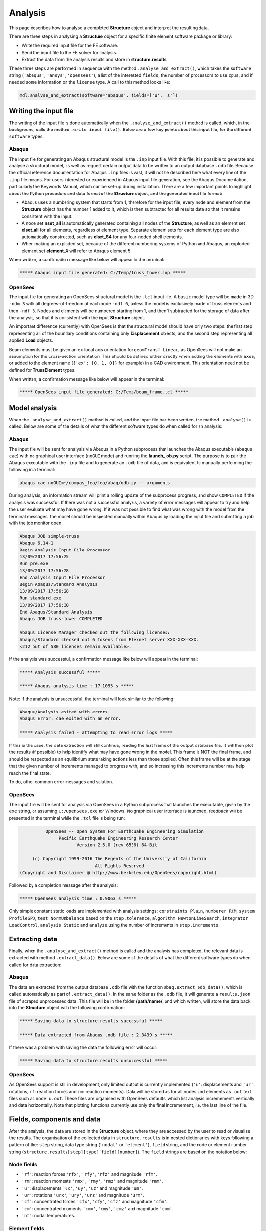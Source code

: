 ********************************************************************************
Analysis
********************************************************************************

This page describes how to analyse a completed **Structure** object and interpret the resulting data.


There are three steps in analysing a **Structure** object for a specific finite element software package or library:

* Write the required input file for the FE software.

* Send the input file to the FE solver for analysis.

* Extract the data from the analysis results and store in **structure.results**.

These three steps are performed in sequence with the method ``.analyse_and_extract()``, which takes the ``software`` string (``'abaqus'``, ``'ansys'``, ``'opensees'``), a list of the interested ``fields``, the number of processors to use ``cpus``, and if needed some information on the ``license`` type. A call to this method looks like:

.. code-block:: python

   mdl.analyse_and_extract(software='abaqus', fields=['u', 's'])


======================
Writing the input file
======================

The writing of the input file is done automatically when the ``.analyse_and_extract()`` method is called, which, in the background, calls the method ``.write_input_file()``. Below are a few key points about this input file, for the different ``software`` types.

------
Abaqus
------

The input file for generating an Abaqus structural model is the ``.inp`` input file. With this file, it is possible to generate and analyse a structural model, as well as request certain output data to be written to an output database ``.odb`` file. Because the official reference documentation for Abaqus ``.inp`` files is vast, it will not be described here what every line of the ``.inp`` file means. For users interested or experienced in Abaqus input file generation, see the Abaqus Documentation, particularly the Keywords Manual, which can be set-up during installation. There are a few important points to highlight about the Python procedure and data format of the **Structure** object, and the generated input file format:

- Abaqus uses a numbering system that starts from 1, therefore for the input file, every node and element from the **Structure** object has the number 1 added to it, which is then subtracted for all results data so that it remains consistent with the input.

- A node set **nset_all** is automatically generated containing all nodes of the **Structure**, as well as an element set **elset_all** for all elements, regardless of element type. Separate element sets for each element type are also automatically constructed, such as **elset_S4** for any four-noded shell elements.

- When making an exploded set, because of the different numbering systems of Python and Abaqus, an exploded  element set **element_4** will refer to Abaqus element 5.

When written, a confirmation message like below will appear in the terminal:

.. code-block:: python

   ***** Abaqus input file generated: C:/Temp/truss_tower.inp *****

--------
OpenSees
--------

The input file for generating an OpenSees structural model is the ``.tcl`` input file. A ``basic`` model type will be made in 3D ``-ndm 3`` with all degrees-of-freedom at each node ``-ndf 6``, unless the model is exclusively made of truss elements and then ``-ndf 3``. Nodes and elements will be numbered starting from 1, and then 1 subtracted for the storage of data after the analysis, so that it is consistent with the input **Structure** object.

An important difference (currently) with OpenSees is that the structural model should have only two steps: the first step representing all of the boundary conditions containing only **Displacement** objects, and the second step representing all applied **Load** objects.

Beam elements must be given an ``ex`` local axis orientation for ``geomTransf Linear``, as OpenSees will not make an assumption for the cross-section orientation. This should be defined either directly when adding the elements with ``axes``, or added to the element name (``{'ex': [0, 1, 0]}`` for example) in a CAD environment. This orientation need not be defined for **TrussElement** types.

When written, a confirmation message like below will appear in the terminal:

.. code-block:: python

   ***** OpenSees input file generated: C:/Temp/beam_frame.tcl *****

==============
Model analysis
==============

When the ``.analyse_and_extract()`` method is called, and the input file has been written, the method ``.analyse()`` is called. Below are some of the details of what the different software types do when called for an analysis:

------
Abaqus
------

The input file will be sent for analysis via Abaqus in a Python subprocess that launches the Abaqus executable (``abaqus cae``) with no graphical user interface (``noGUI`` mode) and running the **launch_job.py** script. The purpose is to pair the Abaqus executable with the ``.inp`` file and to generate an ``.odb`` file of data, and is equivalent to manually performing the following in a terminal:

.. code-block:: bash

   abaqus cae noGUI=~/compas_fea/fea/abaq/odb.py -- arguments

During analysis, an information stream will print a rolling update of the subprocess progress, and show ``COMPLETED`` if the analysis was successful. If there was not a successful analysis, a variety of error messages will appear to try and help the user evaluate what may have gone wrong. If it was not possible to find what was wrong with the model from the terminal messages, the model should be inspected manually within Abaqus by loading the input file and submitting a job with the job monitor open.

.. code-block:: bash

   Abaqus JOB simple-truss
   Abaqus 6.14-1
   Begin Analysis Input File Processor
   13/09/2017 17:56:25
   Run pre.exe
   13/09/2017 17:56:28
   End Analysis Input File Processor
   Begin Abaqus/Standard Analysis
   13/09/2017 17:56:28
   Run standard.exe
   13/09/2017 17:56:30
   End Abaqus/Standard Analysis
   Abaqus JOB truss-tower COMPLETED

   Abaqus License Manager checked out the following licenses:
   Abaqus/Standard checked out 6 tokens from Flexnet server XXX-XXX-XXX.
   <212 out of 580 licenses remain available>.

If the analysis was successful, a confirmation message like below will appear in the terminal:

.. code-block:: python

   ***** Analysis successful *****

   ***** Abaqus analysis time : 17.1095 s *****

Note: If the analysis is unsuccessful, the terminal will look similar to the following:

.. code-block:: python

   Abaqus/Analysis exited with errors
   Abaqus Error: cae exited with an error.

   ***** Analysis failed - attempting to read error logs *****

If this is the case, the data extraction will still continue, reading the last frame of the output database file. It will then plot the results (if possible) to help identify what may have gone wrong in the model. This frame is NOT the final frame, and should be respected as an equilibrium state taking actions less than those applied. Often this frame will be at the stage that the given number of increments managed to progress with, and so increasing this increments number may help reach the final state.

To do, other common error messages and solution.

--------
OpenSees
--------

The input file will be sent for analysis via OpenSees in a Python subprocess that launches the executable, given by the ``exe`` string, or assuming ``C:/OpenSees.exe`` for Windows. No graphical user interface is launched, feedback will be presented in the terminal while the ``.tcl`` file is being run:

.. code-block:: none

             OpenSees -- Open System For Earthquake Engineering Simulation
                  Pacific Earthquake Engineering Research Center
                         Version 2.5.0 (rev 6536) 64-Bit

        (c) Copyright 1999-2016 The Regents of the University of California
                                All Rights Reserved
   (Copyright and Disclaimer @ http://www.berkeley.edu/OpenSees/copyright.html)

Followed by a completion message after the analysis:

.. code-block:: python

   ***** OpenSees analysis time : 0.9063 s *****

Only simple constant static loads are implemented with analysis settings: ``constraints Plain``, ``numberer RCM``, ``system ProfileSPD``, ``test NormUnbalance`` based on the ``step.tolerance``, ``algorithm NewtonLineSearch``, ``integrator LoadControl``, ``analysis Static`` and ``analyze`` using the number of increments in ``step.increments``.


===============
Extracting data
===============

Finally, when the ``.analyse_and_extract()`` method is called and the analysis has completed, the relevant data is extracted with method ``.extract_data()``. Below are some of the details of what the different software types do when called for data extraction:

------
Abaqus
------

The data are extracted from the output database ``.odb`` file with the function ``abaq.extract_odb_data()``, which is called automatically as part of ``.extract_data()``. In the same folder as the ``.odb`` file, it will generate a ``results.json`` file of scraped unprocessed data. This file will be in the folder **/path/name/**, and which written, will store the data back into the **Structure** object with the following confirmation:

.. code-block:: bash


   ***** Saving data to structure.results successful *****

   ***** Data extracted from Abaqus .odb file : 2.3439 s *****

If there was a problem with saving the data the following error will occur:

.. code-block:: bash

   ***** Saving data to structure.results unsuccessful *****

--------
OpenSees
--------

As OpenSees support is still in development, only limited output is currently implemented (``'u'``: displacements and ``'ur'``: rotations, ``rf``: reaction forces and ``rm``: reaction moments). Data will be stored as for all nodes and elements as ``.out`` text files such as ``node_u.out``. These files are organised with OpenSees defaults, which list analysis incremements vertically and data horizontally. Note that plotting functions currently use only the final incremement, i.e. the last line of the file.


===========================
Fields, components and data
===========================

After the analysis, the data are stored in the **Structure** object, where they are accessed by the user to read or visualise the results. The organisation of the collected data in ``structure.results`` is in nested dictionaries with keys following a pattern of the: ``step`` string, data type string (``'nodal'`` or ``'element'``), ``field`` string, and the node or element number string (``structure.results[step][type][field][number]``). The ``field`` strings are based on the notation below:

-----------
Node fields
-----------

- ``'rf'``: reaction forces ``'rfx'``, ``'rfy'``, ``'rfz'`` and magnitude ``'rfm'``.

- ``'rm'``: reaction moments ``'rmx'``, ``'rmy'``, ``'rmz'`` and magnitude ``'rmm'``.

- ``'u'``: displacements ``'ux'``, ``'uy'``, ``'uz'`` and magnitude ``'um'``.

- ``'ur'``: rotations ``'urx'``, ``'ury'``, ``'urz'`` and magnitude ``'urm'``.

- ``'cf'``: concentrated forces ``'cfx'``, ``'cfy'``, ``'cfz'`` and magnitude ``'cfm'``.

- ``'cm'``: concentrated moments ``'cmx'``, ``'cmy'``, ``'cmz'`` and magnitude ``'cmm'``.

- ``'nt'``: nodal temperatures.

--------------
Element fields
--------------

- ``'sf'`` (beams): section forces, axial force in ``'sfnx'`` , shear force `x` ``'sfvx'`` and shear force `y` ``'sfvy'``.

- ``'spf'`` (springs): spring forces ``'spfx'``, ``'spfy'`` and ``'spfz'``.

.. - ``'sf'`` (shells): section forces per width, axial force in `x` ``'sfnx'``, shear force `x` ``'sfvx'``, shear force `y` ``'sfvy'``, transverse shear force `x` ``'sfwx'`` and transverse shear force `y` ``'sfwy'``.

- ``'sm'`` (beams): section moments, bending moment about `x` ``'smx'``, bending moment about `y` ``'smy'`` and torsion moment ``'smz'``.

- ``'sm'`` (shells): section moments per width, bending moment about `y` ``'smx'``, bending moment about `x` ``'smy'`` and torsion moment ``'smz'``.

- ``'se'`` (beams): section strains, axial strain ``'senx'``, shear strain in `y` ``'sevy'`` and shear strain in `x` ``'sevx'``.

.. - ``'se'`` (shells): section strains, axial strain in `x` ``'senx'``, ``'SE2'`` axial strain in `y`, ``'SE3'`` shear strain, ``'SE4'`` transverse shear strain in `x`, ``'SE5'`` transverse shear strain in `y`, ``'SE6'`` through thickness strain.

- ``'sk'`` (beams): section curvatures, curvature about `x` ``'skx'`` , curvature about `y` ``'sky'`` and twist ``'skz'``.

- ``'sk'`` (shells): section curvatures, curvature about `y` ``'skx'``, curvature about `x` ``'sky'`` and twist ``'skz'``.

- ``'s'`` basic (beams): axial stress ``'sxx'``, hoop stress ``'syy'`` and shear stresse (torsion) ``'sxy'``.

- ``'s'`` basic (shells): axial stresses ``'sxx'`` ``'syy'`` and shear stress ``'sxy'``.

- ``'s'`` derived (shells and beams): Von Mises stress ``'smises'``, max principal stress ``'smaxp'`` and min principal stress ``'sminp'``.

- ``'e'`` basic (beams): axial strain ``'exx'``, hoop strain ``'eyy'`` and shear strain (torsion) ``'exy'``.

- ``'e'`` basic (shells): axial strains ``'exx'`` ``'eyy'`` and shear strain ``'exy'``.

- ``'e'`` derived (shells and beams): max principal strain ``'emaxp'`` and min principal strain ``'eminp'``.

.. - ``'pe'`` basic (beams): plastic axial strains ``'pexx'``, ``'peyy'``, ``'pezz'``  and plastic shear strains ``'pexy'``. ``'pexz'``, ``'peyz'``.

.. - ``'pe'`` derived (shells and beams): max principal plastc strain ``'pemaxp'`` and min principal plastic strain ``'peminp'``.

- ``'rbfor'``: reinforcement forces.

.. - For elements such as shell elements, the local element axes can be accessed through ``'axes'`` as a component entry.

------------------------------
Integration and section points
------------------------------

For ``'nodal'`` data, accessing the displacement in `z`, for step ``'step_load'``, and for node 4 would be ``structure.results['step_load']['nodal']['uz'][4]``, which would give a single float value. For ``'element'`` data, there is no single data value that can represent the entire element, as each element has physical dimensions and requires many data values across its volume. During a finite element analysis, specific points are evaluated across an element and  section related to the element shape function and cross-section shape (Gauss points). Each of these data-points is stored for the element as an integration point--section point string key. This key looks  like ``'ip4_sp1'``, which would be the data for integration point 4 and section point 1 (see the Elements and Sections topics for the locations of these points).

The data request ``structure.results['step_load']['element']['smises'][4]``, will, for an example shell element, return a dictionary of data with keys as the integration point--section point keys. For a four noded shell element these would be four integration points (the four internal points, unless a reduced integration scheme is used leading to one point) and two section points (top and bottom layers by default). When data stored in this format are converted to nodal data, the following points must be observed:

- Taking a mean value of all points could give meaningless or misleading results, for example, the mean value of normal stresses in a beam under pure bending would be zero, as positive and negative normal stresses would cancel each other out.

- Selecting one representative integration point is not possible without some understanding of the structural model and loading. For instance, any given point of a beam section will have completely different stress values depending on the degree of major axis or minor axis bending.

- Picking a maximum value of Von Mises stress could be used to find a critical heavily stressed point, as these stresses are always positive. But picking a maximum or minimum value for a stress where the sign matters, as with  compression or tension, is not so straightforward.


